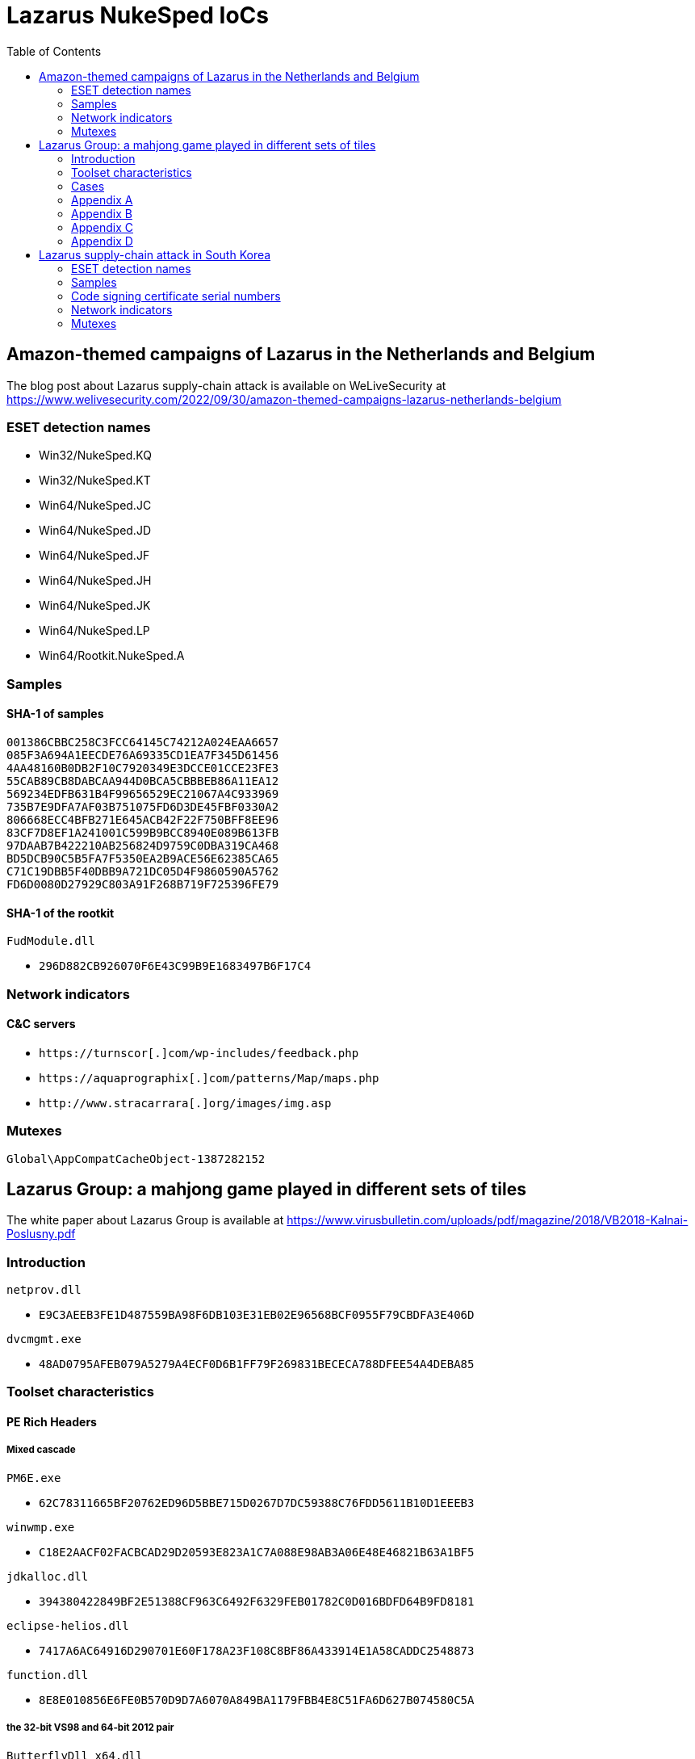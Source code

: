 :toc:
:toclevels: 2

= Lazarus NukeSped IoCs

== Amazon-themed campaigns of Lazarus in the Netherlands and Belgium

The blog post about Lazarus supply-chain attack is available on WeLiveSecurity at
https://www.welivesecurity.com/2022/09/30/amazon-themed-campaigns-lazarus-netherlands-belgium

=== ESET detection names

- Win32/NukeSped.KQ
- Win32/NukeSped.KT
- Win64/NukeSped.JC
- Win64/NukeSped.JD
- Win64/NukeSped.JF
- Win64/NukeSped.JH
- Win64/NukeSped.JK
- Win64/NukeSped.LP
- Win64/Rootkit.NukeSped.A

=== Samples

==== SHA-1 of samples

----
001386CBBC258C3FCC64145C74212A024EAA6657
085F3A694A1EECDE76A69335CD1EA7F345D61456
4AA48160B0DB2F10C7920349E3DCCE01CCE23FE3
55CAB89CB8DABCAA944D0BCA5CBBBEB86A11EA12
569234EDFB631B4F99656529EC21067A4C933969
735B7E9DFA7AF03B751075FD6D3DE45FBF0330A2
806668ECC4BFB271E645ACB42F22F750BFF8EE96
83CF7D8EF1A241001C599B9BCC8940E089B613FB
97DAAB7B422210AB256824D9759C0DBA319CA468
BD5DCB90C5B5FA7F5350EA2B9ACE56E62385CA65
C71C19DBB5F40DBB9A721DC05D4F9860590A5762
FD6D0080D27929C803A91F268B719F725396FE79
----

==== SHA-1 of the rootkit

.`FudModule.dll`
- `296D882CB926070F6E43C99B9E1683497B6F17C4`

=== Network indicators

==== C&C servers

- `++https://turnscor[.]com/wp-includes/feedback.php++`
- `++https://aquaprographix[.]com/patterns/Map/maps.php++`
- `++http://www.stracarrara[.]org/images/img.asp++`

=== Mutexes

----
Global\AppCompatCacheObject-1387282152
----


== Lazarus Group: a mahjong game played in different sets of tiles

The white paper about Lazarus Group is available at
https://www.virusbulletin.com/uploads/pdf/magazine/2018/VB2018-Kalnai-Poslusny.pdf

=== Introduction

.`netprov.dll`
- `E9C3AEEB3FE1D487559BA98F6DB103E31EB02E96568BCF0955F79CBDFA3E406D`

.`dvcmgmt.exe`
- `48AD0795AFEB079A5279A4ECF0D6B1FF79F269831BECECA788DFEE54A4DEBA85`

=== Toolset characteristics

==== PE Rich Headers

===== Mixed cascade

.`PM6E.exe`
- `62C78311665BF20762ED96D5BBE715D0267D7DC59388C76FDD5611B10D1EEEB3`

.`winwmp.exe`
- `C18E2AACF02FACBCAD29D20593E823A1C7A088E98AB3A06E48E46821B63A1BF5`

.`jdkalloc.dll`
- `394380422849BF2E51388CF963C6492F6329FEB01782C0D016BDFD64B9FD8181`

.`eclipse-helios.dll`
- `7417A6AC64916D290701E60F178A23F108C8BF86A433914E1A58CADDC2548873`

.`function.dll`
- `8E8E010856E6FE0B570D9D7A6070A849BA1179FBB4E8C51FA6D627B074580C5A`

===== the 32-bit VS98 and 64-bit 2012 pair

.`ButterflyDll_x64.dll`
- `061044FFBEBEEBAB449A13EE74799FD9C58B9B383149CBDE7A7F6DB77C54F72E`

.`ButterflyDll_x86.dll`
- `DB237818ABBC6963E8CB44BDCAABA7CCA362AE19F9E3129E8317430ECC66C470`

=== Cases

==== WannaCryptor from 2016

.`hpmessage.exe`
- `940A89A5968C18729C8DD7224A256BD32082E235217FB08F180A282D92D0C363`
- `857D97DE22128254D7CAF1041F11C380B59F662A2E7536935EE7E2529A57FB2F`

==== Multiplatform Java Downloaders

.`mytd.jar`
- `E9FFF81C68781C51D89D9DE9653D732D727B7AA79CA1DAE13F3151007258433E`

.`myBT.jar`
- `3E00C5972EABE7623E4414A5A2574E0BA8A281B452D52C7E54EF83EA969F109B`

.`di64.dat`
- `0B98175087B6D83295B8B72543FAC8237B766EE3F0CBE55F823743CDD4A4C7C6`

.`di86.dat`
- `F4BF437A85909052E0F3259AE9874151F2453D35010C7EA91658A564FE831739`

.`dp64.dat`
- `A4A2355A83D2474482B9B45EDF68CA13DAE691B2FB9B62C50D441B1796331730`

.`dp86.dat`
- `5F3092D273D45CBD916DB4820E2A739FE58A94E29C3EA691738CA65E8FD65B70`

.`ipscan.dat`
- `1AF308FFE17789EFFE6D1B9A680AD112D0FC57EBF5D1F7C55BDEB7FF7EDF3CD0`

==== Custom Malware Packer

.`login.aspx`
- `3A41A0EFB6DAC79A5E69BC295DCC2D35F5B2921E4127299ABD5666BBE5F9012C`

.`dwm.exe`
- `4FF7C742AE62C40C38901971FAE5F4206220E3C8EC036F6D4D6FCF4886C34E98`

.`igfxper.exe`
- `99FC7A37EEEC400899EC5606A806951ACCFCCA4AA37965934D886D67C83C0FC5`

.`igfxper1.dll`
- `6A30DBA4CC09FF63617A3BAB05905C75486ACE87749C127B1417149949242E9F`

.`irmonex.dll`
- `488D9C0D26A9DA67EA6CD7E0BF420EF63EC9A798CB6E363C3C63C4D81E6350C2`

.`msncone.exe`
- `3A41A0EFB6DAC79A5E69BC295DCC2D35F5B2921E4127299ABD5666BBE5F9012C`

.`netmon.dll`
- `77E4DC629F6C335D6C8557747959BEDDC9DDA64D59D8213B8CFDE3145AE34012`

.`nwcworkstationex.dll`
- `BF7B4703D809C23563D87766ED62CEE658F6F45E71D7E0DC99045CA1F2509B20`

.`T_LSASS_LOADER.dll`
- `0A532508A946EF421D7F1B4664A72499F640C4A1518AAF1FC7E8D2C2FD6EF167`
- `F3F1B4BADDDBDF8E7B3DEB5D56504D67F0806F47ABF3AD66274A7BC9996BDC7A`

.`view1.aspx`
- `C188C4CCC8829B463E2AF487F661D728643B88D092338DD32BC18A4B90307FC5`

==== South Korean TV series

.`bixanyn.dll`
- `85A778084E9BB18A103C588C74945AF28B8E76229DC60CAE3442F646E9217A86`

.`inetserv.exe`
- `7FEAF334976B40B3F15D2FEEED034A7FF6A50D52B30C41F420C9C508796A42B8`

.`taskhosts.exe`
- `1AC66A1DE8CBBFA5748B2FB3CB0926E9A5F880D3062ADC39C44752537E82BCA0`

==== Online Casino KillDisk-ed

.`windrv.dll`
- `EDA8CA5516999D229BD0F064A884E33569DEF61BC06FCC9DD9857C08A85F4ACC`

.`dkinra.dll`
- `A995FF627FE86AA9A1B1CD31C315711F2B7DC559C022AF56548DA5EB83E7C125`

.`dssec.exe`
- `8B6887C5EC6FADAEFEE78F089E9A347A539BCEDF52F5827F866A49A1839F8C4B`
- `EC44ECD57401B3C78D849115F08FF046011B6EB933898203B7641942D4EE3AF9`

.`vkinrs.dll`
- `7513FF23A2CA6C5199EFC7F4731392A71B05839C2B2F5F3FE6A4C7A5C47D64A7`

.`win32exe_x64.exe`
- `59DC5FF50399F4D35E5D6B36B493B31CAF772A98CB27AD4985307A58AB20EF22`

.`wmisvc.exe`
- `932B1E537CEF0568514FF74C487B0E7A926627E73D73765EDDD99A5D0D10D34C`

.`domsvc.dll`
- `99CB60DCAECD0379071300D5B0396D962C12A5D40E4C7942AD40338F8A765EEB`

.`dts.exe`
- `BA593716618494605083DC7BF9D79585AB27383EE4B83586B273491AF46B4C11`

.`dtsec.exe`
- `03D6BF8763C8C60D863D397E68BF7F604FC39E614933BC861B119D158863E10F`

.`du.dll`
- `61A7A496B6EDAFCE4B880B9BAF210BEDFA4DC37280F27A07AF22E57190543A96`

.`pp.exe`
- `81D51B678B894E3D66F673736841BA2299DAD02FE63B813556DC9C3DA718A373`

.`csrss.exe`
- `0A620956255F1D34021CBCABA7A64DEC5A85A3515509F1F0957BDF5936EDE6D4`

.`svchost.exe`
- `72B0678362CB9B5F047CBC45CC8EBE7E34CE97837B99BB4E73F1947650D3DBC6`

.`init.exe`
- `F283BD7DEFCCAFC2BAC630FCB1DEC8F2DED8E60AC49B3C9F5EC749DCEEFD254A`

.`lsavc.exe`
- `F5A80909BA2421174977C2F036BCEC591B50282C1C16E5101A88E6387A5F83B8`

.`csrss.exe`
- `1750D7AE9FCCF192A79386A589E2F9073611854B0D7A515584ADE2870FEFF2CC`

.`msec.exe`
- `6D8558B54C11AC7F597E9D49B89C12FC82CAFC5F107D3FDF55C3097239CD72E1`
- `D164749A93A9178839DA4B1E3986732184C1349E1CFAFC52B14E940C9E06F550`

.`svchost.exe`
- `68AD6E25F0E79CF6DD583669891BFC4F1FB708775CCFB8CAEAB37EC7F832D0A5`

.`msec.exe`
- `4BD85BE7E9EA92A2900C632DAB4E7C9D1C3A312E2875FDE7EFEA957B771AF7D5`

.`ps.exe`
- `DB084C19271B14EAC43B64AB43C56D1F68CD3BFA1A84694A189B89987578FED8`

.`mso.exe`
- `25A91827265A5090928292186A0B3B5D06C219771619EBD5C0D7AA6595CF56EC`

.`passdump.exe`
- `1F05F87A10A7C0D5384633397CE1ABCA2F9AC265F4DB016165B40A037D0925A4`

.`dwm.exe`
- `7186AD2202423FA69269B5307F6A393225D20B091ED1D7917603FB8EFCC8BF11`

.`igfxEM.exe`
- `578008A279FE50D161E650876C25902BFA27E7C6D0D61CCD10085F00C49DD12C`

.`sysinfo.exe`
- `3CA25460931C0CEBDA5E36837AAF6D5D29F3CFC9FDE1AD5A41FB5979A5CFBC6E`

.`bsInject_x64.exe`
- `514223F33B774719E1FF9561352403B21365316ECA4FDF55C1065EA72B2882C5`
- `E46366BC409B12605C6061B26A735AB019693682E7769D97354ADDCABEE283EF`

.`mmc.exe`
- `91DFD9EF7D61EF1C1C20BF0DD29FD0E1862F02D94758D454CD7265D2171B8C88`

.`mmcs.exe`
- `C4A07BFC37A44DC85DF2C63F369ABB530DC2193AB1BE506FC5DD45D56A44CA76`

.`lsasrv.exe`
- `E0CE2EC724E725D5259566CF22C715652FC1E0212415642D0B070E6174B93498`

.`msndll.dll`
- `0557B49E504C846B50B40AF8CF6EE92BF222676963B7F4F324B475DD67971257`
- `26267CFAD4699D4F104650310AF6993EB6D7A6E75EECFE8B42E510790F71F161`

.`msndll.tmp`
- `A36CA6B3048E57D01B39AAE797A6D805D74965C6FBDC044EA6222310B55DA523`

.`msnset.exe`
- `AA148FA5E21FC33496D1AD8CBA7341925F6FE866D51F456F8C32881FADEACF53`

.`runx_x64.exe`
- `A9C52BE42621E3E4F59E9A7D26015230CE080D1F0818C95C5AC66ACE3B95EF1A`

.`SvcTimeBroker.exe`
- `947569AD50AAC9D8F2071AD1C243AC6B5A39B7DD78E61B90955B3CD831787190`

.`msec.exe`
- `B28586A77B99EACFA4FF2AA2ED86817A028CB8E3B7B8C31A15F5DB75BFFA06F3`

.`FileHistory.exe`
- `FCB98390E1650BE7DD7A7CABF862FE833E857993ABD946CBE7CE0337872DE6FE`

.`KMSUpdate.exe`
- `D73A9DE594D94C46D4DAD25B834AB6C992537AE54818472973BF449DAF43D354`

.`SvcTimeBroker.dll`
- `D138A0F2B87ECF06FF6D53086FEA80C9BA842AA15BC6A29AAF169CD247F2BC34`

.`winsys.exe`
- `466FF8F0CFD14D39A18289B90846C95A6F5AC776C3E1CCA0F621C7F311A0117D`

==== Strange Coinminer

.`lssas.exe`
- `BA2B0D56F234608498DDDFFF31D96788C7AE6D2FB28D25B2A4D2AC2DEC46F166`

.`wmds.exe`
- `C89C5CEEE233A936B71D57377B97C75578C1ED859750732381660573D56DD1E8`
- `5EDCE33D17478CD1B51DF4E6E53F88C0CC8A8CB170882A4EDB2369D0F05F825D`
- `53A22E0C7A4EB6997B12D7F138D5E86A50B72346B8BCEC594D7F86CE6A267B3E`
- `1068C3F35ABE67E4F3E70611F8969BB6823CE75070937672FC4DF1BE690A3A24`

.`AppSvc.exe`
- `5EA9594619245C3991683A813FEAA142ADC46B3098EEED3EEC1A4ED6F04D770C`
- `551B73D2A0F52B44F610CDF1EEABA2AB0F6361B7826FBB89CDFEAABAAAC05966`
- `E24EEFF75FC1FAA06BE3F87B2B59CC74AFB1EB8C4D1FE0F48222DF233E231EA7`

.`ALGSvc.exe`
- `8914DA77A28DE2894033AEDA7917935703423316148C6844604DA087BE40B8C2`

.`winsock2.dll`
- `DBB1BD3F2C746CD761D088787DEB9C27AE7884B397DFB8FF912A492B7EB3A694`

.`rpcmgr64.dll`
- `F6BA87C80CE1C928FB21999B3CEA0C92949CF5350069D07D9B68CDEF47EB3F79`

.`winsock2.dll`
- `425614A65731BE49461DDAD6E48DCA04B39C5C212C05156E87C1FFE77EF36DEB`

.`WinSock2-32.dll`
- `2444B53408FE80A9CF01F66BBF04E6521002C4498E5DB86C5B6AA1D021C14C0C`
- `BCECA10B50F31EB9C883F36AAB46762DEE1D9AD2A5BEDF5CCDE565A4D72D37D4`
- `79DBF37F0C59EDBC1E071C782DE965C5B5C4C7CFE27623809F53FBD8DA52A865`
- `D06CC0A6A24B40F8D1CFDF0DEC54C498D965A8CEADF6AB8FD1B1967AA39D637C`

.`secpol.sdb (xmrig.dll)`
- `86987AAA33F2DD48C229E01A6DE559AA5435C3282214D8C66A40CB5DFD26C73F`
- `91E94A1DA6E192E3BE596BC32A84AF3E8F6E4F96058681565DCEA1B82B585628`
- `CFA115443AD8F8BBBBB2FFF1CE56E21C8E69FB26A0C4AEEBE98459188D21936A`
- `98381E73BE0DA85A64F570D2F1B58BEA50A01F621513A5CB67507E64E224D6A1`
- `82587C3F2F5DDED0183CDDB7AE21143CE1DFC2DD9C6EE7C96E7531C6E928A9E9`

.`Edb.sdb (MinerDaemonDll64.dll)`
- `028230AE4E7E3DA0ADFEE07166D8BFFA4A7FFF95733CCFC0786D3151860B3974`
- `79AB04C1B91DA1667761086A25F536199FFDFCDF621F35D5D7E3A1B60792E675`

=== Appendix A

==== connect

.`gpsvc.exe`
- `CC6A731E9DAFF84BAE4214603E1C3BAD8D6735B0CBB2A0EC1635B36E6A38CB3A`

.`srservice.dll`
- `6C1D8C4AFBC7F85F05FB2E4D17E5553255B0195A0B56BA5309E362E2156DEBFC`

.`aclui.dll`
- `58ABC073A3A8C2D83435926B5BB7A5621ABDB73DBEC59703841DA2EE1E52BE1E`

==== S^connect

.`wsspoolmgr.exe`
- `E5718D489342CAAAEFAD851056E2705EB8108BD8D9E2E999CB2936B9199A6E0E`

.`wsspoolsvc.dll`
- `485DF739C417454A8D32D88A11ED5878DC468B599C2F1FB1032FED76AD22469D`

.`HttpSecurityProvider.dll`
- `7C6FA317BABF07F1FE5B8F47D4C3D8740E76633E0A29AFF9593ADDFEDFD97DFA`

==== con_._nect

.`igfxtraysx.exe`
- `47830371F6F3D90D6A9FBE39E7F8D43A2E126090457448D0542FCBEC4982AFD6`

.`Troy.dll`
- `54AB7E41E64EB769B02B855504C656EAAFF08B3F46D241CB369346504A372B4F`

.`WmiPrvse.exe`
- `E0066DDC9E6F62E687994A05027E3EAA02F6F3AD6D71D16986B757413F2FB71C`
- `8F3794B09B1014E4DC258F80930778B075C6E76CF99F06AC79E1CC36BBACA4E3`

==== con_._n_ct

- `1B1496F8F35D32A93C7F16EBFF6E9B560A158CC6FCE061491F91BC9F43EF5BE4`
- `9921024AA2597A62865A6E73CA489762C83AC938B3985309DBB2F618A905F156`

.`igfxpers.exe`
- `C7BF52E1B7BF8AC88FE39DD1CC1C6DB34D93C5FE2446781738D684FF4A27D63C`

==== c_..onn..ect

.`MozillaUpdate.exe`
- `8FC2A07C95B0586596550D6F29A1DF78517EA30986E366547343C54C4AFBFB6D`

.`rdmgr.dll`
- `8AE349A97FEC66196179505DF66E8369620C5A82E2C837D35451684ABEF9562B`

.`wuapi32.dll`
- `BEBF6266E765F7A0EEFCDE7C51507CC9F6E3B5D5B82A001660454E4E84F6E032`

.`mssvcs.exe`
- `3A331606C8DADE7D83E53BA5B9E5B193752DF783CB2F6A04D287FD003DBE8F37`

==== cBbbAcY

- `EA890E939C5E87BFECB3448848AE3896778AD2B5254E8FFFEA4179A15CFA4588`

.`rasautosvcs.dll`
- `3CD89A70E198FD6ADA1F14658423E3D2EB4CD9C3A041570BEC00DE83F2D6CDC8`

==== tcennoc

.`WmiOrderSvc.dll`
- `5EFB414F2F48CAB01C52FE3DF42A65A25310DF1F6E84D4E8747CE5BD72484B46`

.`timeraccessesservice.dll`
- `D981BEEF27521D16BBA9685C3A47E6C13A0DE14462B59EB322FA48393994C25A`
- `8D7D5BC7035FDE9D46AA047DD166A7A2B4A87BC53871250981AD7520E1EA4AC1`

==== cdnnpci

- `8B2D084A8BB165B236D3E5436D6CB6FA1FDA6431F99C4F34973DC735B4F2D247`
- `EF6F8B43CAA25C5F9C7749E52C8AB61E8AEC8053B9F073EDECA4B35312A0A699`
- `861567B4A4AF2C316AA7402AB8FBD3E00EDCDC9C4B37982AA9061D00B3E39D52`

.`ACLDiag.exe`
- `B82DD8D8F2FC4BB6C759171DF8A77AA376D9D241ED2E3A3E903A7800F96C572E`

.`cmanux.dll`
- `6F66527742FD202FD3468F4B9D8BBC103DAC6EBEFFE295BDDDD4BF360D426DEA`
- `B766EE0F46C92A746F6DB3773735EE245F36C1849DE985BBC3A37B15F7187F24`
- `10ADB6271C0B01DCF44CFB1DC12BF65C57DBF13D16E774BE3A970CE2A544A3A4`

.`mgmntsvc.exe`
- `F6571868BECD26C27CC174F6D8A333A47D7740DE17B73D418970EE9AED206027`
- `97D60CFE2FCE0D9A118B9A16818C12C432D5925C41F343BC919A5BC21D384778`

.`MXINFO.DLL`
- `BF17A5A80C8F6E64AF48F3CEF73D21582C9B318B867007D0206FE7487BAF73A2`

.`MXINFO.DLL`
- `1009E4F8680106393A37AFE370A2E044A93933358B100CD0ECDE704B74F5F97B`

.`WINSPACK.dll`
- `713FD5F5476B221A7DEAE5516E3C38305FE8B82EA49DA0B5F1C7C20FEE43FFC0`

==== (no connect) wininet functions encrypted with RC4

- `C10363059C57C52501C01F85E3BB43533CCC639F0EA57F43BAE5736A8E7A9BC8`
- `E98991CDD9DDD30ADF490673C67A4F8241993F26810DA09B52D8748C6160A292`

==== xlmmvxg

- `3D217289A07DAB0E7E0A93CE79101A1FF83A2F75B8EBBF2939AEA0734D2D9DDB`

.`faxhlp.dll`
- `7F000893320D77E012686E20E1212E297408D5684335F7F24E40889401E24DFF`

==== conntce

.`igfxconf.exe`
- `7410597531F22A3F89BB8D133488252360C5DC701862F86C4F60FD79722F7E37`

==== cxwweck

.`AcrobatConf.exe`
- `C95EAEDAAFD8041BB0FEA414B4EBC0F893F54CDEC0F52978BE13F7835737DE2A`

.`AcroInfo.exe`
- `77A32726AF6205D27999B9A564DD7B020DC0A8F697A81A8F597B971140E28976`
- `ACA3C82F5EEA22F8AB2CE4C01BA5143B37B04F6E1B5B89C04282DFED1D04B6DA`

.`acure.dll`
- `D900EE8A499E288A11F1C75E151569B518864E14C58CC72C47F95309956B3EFF`

.`mySingleMessenger.exe`
- `44884565800EEBF41185861133710B4A42A99D80B6A74436BF788C0E210B9F50`

.`WINSECUR.dll`
- `DA255866246689572474D13D3408C954B17D4CC969C45D6F45827799E97ED116`

.`WINSPACK.dll`
- `954C726E721AC408EEAFE66A7D6324F92A61586B6DEA07ED3B348EA0F4BDEAF8`

==== C7ZZYCq

.`drvins.dll`
- `69AF7C0D6FFBE09633D5EE72B2167224483286783E5255949D8C15A35B4D5CFC`

.`wmpsvc.exe`
- `522C0F74D9083CD437F5CFEA4B3B357109C21CB9237EABCAC5756D216778E5A2`

.`efssvc.dll`
- `0BF4A72F16B4AFFC5D39243B8AD2E1D2E4B2E978266255AE8EC32CEF700CEC11`

.`dnsapi.exe`
- `D56431A28C915DA2D6069716F33CE4EA420F06E6440BB19DF4F59035A5BB317D`

.`drvins.dll`
- `20A85573AD0FA9315F38ABFDA0CCBC662C6228148C75082E7451D13FED8A95F9`

==== 8U7Cd4yg0Q==

.`msncone.exe`
- `C188C4CCC8829B463E2AF487F661D728643B88D092338DD32BC18A4B90307FC5`

.`PROXY_SVC_DLL.dll`
- `BD18BC91CA195CB853BE6A2939D5EAA9C018240295E945C8073E7EFDAF195C40`

.`irmonex.dll`
- `488D9C0D26A9DA67EA6CD7E0BF420EF63EC9A798CB6E363C3C63C4D81E6350C2`
- `3A41A0EFB6DAC79A5E69BC295DCC2D35F5B2921E4127299ABD5666BBE5F9012C`

==== { F9 C4 08 10 40 4D F9 04 86 1F A6 62 5A 4A 68 27 05 76 5B D0 9A DE }

- `D2DC8CA10A39763D59014B6B88F5A92654ED939A4F1378AE7B43BFC7AA745C9C`
- `F0839D795D7ADFF2F8F111CF274425C93E884B364D51723E88E13F709AC1C5A8`
- `7C5E20CF79E6947B432D1E1317ECF8F09BA7AD0A356CA49E82441347F6456D16`
- `5AE5E9873C34F3D2A48073DBE9E09DC37E8CD8A6551F8FCDB332CFE50FEE5D03`
- `453D8BD3E2069BC50703EB4C5D278AAD02304D4DC5D804AD2EC00B2343FEB7A4`
- `1D0999BA3217CBDB0CC85403EF75587F747556A97DEE7C2616E28866DB932A0D`
- `3D481D166F27B48F103DB39FDA3845DFC962ADDD44E92E3187E0DDD1EE01C741`
- `9F177A6FB4EA5AF876EF8A0BF954E37544917D9AABA04680A29303F24CA5C72C`
- `1C26FF8FEBEE08FA662BDB753DD2C999755A146F2B72475A98EF93DFB38636C8`
- `F525F6872839F487B9F149800D23A84C216B1337E0AAC64FBC20505FA42E3490`

==== { 16 0E 9C EE CC 8D 23 20 72 5E 82 62 A5 01 38 0D 3E 37 D3 C3 DC F0 F7 }

- `0A0BD696EC0D98B6DC7CB655AE58370D4D13F08B91A92EEF52A0ED1EFBB8577E`
- `AFBA8105793B635D4ED7FEBDAE4B744826CA8B2381C1B85F5E528BB672ED63C2`
- `2D300F2F466DD46A9D86D6F9051125A50AD71A75684953D10FC1013D5669DE48`
- `2813C0EBCACDCF9052F71D51C81E9C52A16B9A69F8981B2C74EAB236524FF4B9`
- `058AECA47FB89497326B5C576A0CFF3B6D296362C0BE39838F11C82026C29242`
- `5B1663D5EB565CACCCA188B6FF8A36291DA32F368211E6437DB339CE2DC2E9CD`

==== {48 16 0C 2B F5 FB 5B 16 84 19 8C 96 C2 07 19 A7 91 8B 2E 60 31 3B}

- `482533EA3FFC28CAB045BCE1572C6C57F237CE93D549D1C75E1B7DACCBFBA61C`
- `E3F9B6C5FB4A091A977839A31FD58D1768335BB6443B5DF287B24E3914BC7019`

.`Final(x64).dll`
- `C451319EA6DAF3968369D0A1D1D52DF143AE50F7AD145D8D71522BF85D8975F4`
- `20E71A765CB3C51054FE4A61B6EF7D8B09857A31AB6322CFC59456C759B36B9D`

.`t(x64).dll`
- `DCE05A674D4C26234E4FD844541250E5E5B32BFBC751B7543589EA09E926908F`

.`t.dll`
- `C336A2C6DF87E7A133896026FA499EE89401C2706BC144600431CC36DDEE1AD0`

==== ymnnwyh

.`smss.exe`
- `EE3ECF100FC2042CFADEB0509AE4F49647DAA1AFCEE2BD3098912247E155A1E7`

.`Proxy_SVC_DLL.dll`
- `595F5E1ECE17A991EF34D6440D8182D9FC4F7DC9C01FD436C1BAB23CA74A170E`
- `F09FB9A79BAB6A927297E536594027016DA7D7AB13E124C76A05889EC107AD02`

.`csc.exe`
- `267F4C2E115032E3D6ABEFC19E08F075DF2982316F5B149B513BF5C9DE2CC68C`
- `4A84452752CF8E493AE820871096044EDD9F6453366842927148E7D8E218DC87`

=== Appendix B

==== cmd.exe /c "%s 2>> %s"
==== cmd.exe /c "%s >> %s 2>&1"

- `8B6887C5EC6FADAEFEE78F089E9A347A539BCEDF52F5827F866A49A1839F8C4B`
- `466FF8F0CFD14D39A18289B90846C95A6F5AC776C3E1CCA0F621C7F311A0117D`
- `932B1E537CEF0568514FF74C487B0E7A926627E73D73765EDDD99A5D0D10D34C`

==== cm%sx%s"%s %s %s" 2>%s

.`function.dll`
- `8E8E010856E6FE0B570D9D7A6070A849BA1179FBB4E8C51FA6D627B074580C5A`

.`function.dll`
- `B19272D7F03A540BB09CAA5A7FCFAF89A74323A8A9D77D007D705F59A310F783`

.`AdobeInfo.exe`
- `8F7EB7FAE4D202D4A0E509B40E098B1521B8C5A519238DF1B531C1B6436F2121`

.`armsvc.exe`
- `92B0F4517FB22535D262A7F17D19F7C21820A011BFE1F72A2EC9FBFFBDC7E3E0`

.`drvins.dll`
- `69AF7C0D6FFBE09633D5EE72B2167224483286783E5255949D8C15A35B4D5CFC`

.`drvins.dll`
- `635BEBE95671336865F8A546F06BF67AB836EA35795581D8A473EF2CD5FF4A7F`

.`drvins.dll`
- `20A85573AD0FA9315F38ABFDA0CCBC662C6228148C75082E7451D13FED8A95F9`

.`drvins.dll`
- `C86C826C7CC5403C64A30FED97250B7939FD5CD032F7919D3CE0F1589345AE26`

.`ielowutil.exe`
- `A7C1C2E0C654B3E93C82A32445A455C14B7AA0A365EB694A51B7CE713D6A29F2`

.`jscript.dll`
- `00B0C1CA9026F2557EA1DE2640FB1C180CCBA263972B35688C34268B55D54301`

.`jusched.exe`
- `524F8F0F8C31A89DF46A77C7A30AF5D2A1DC7525B08BFAFBED98748C3D8A3F1C`

.`MSADCSPB.DLL`
- `65FB684EA378D7B2F275FBE0540A2031817FCBDF2A0AA4861374559175EAD98A`

.`TpmInit.EXE`
- `5FA998A25A5C45C96753E5A5C1FCC9DB56C8ECDE81FC7DE86AC2FB30684BEDAE`

.`wmpsvc.exe`
- `522C0F74D9083CD437F5CFEA4B3B357109C21CB9237EABCAC5756D216778E5A2`

.`wmpsvc.exe`
- `0BF0584F71E74E8A229CD06952F10F57AC00BE6B1859C23A8EAC1A37B2348766`

==== c%s.e%sc "%s > %s 2>&1"

.`Update.exe`
- `79FE6576D0A26BD41F1F3A3A7BFEFF6B5B7C867D624B004B21FADFDD49E6CB18`
- `E6FC63E4B474029D0D5D40E996624A15631C58E94667AD0A10FD28B6104C4A0C`
- `ABD4607DE637F08FE04375FBAF62DF1BB06A7F8BDD3795C4F389738535D11A8B`

.`204.exe`
- `B4BF6322C67A23553D5A9AF6FCD9510EB613FFAC963A21E32A9CED83132A09BA`
- `3ED9BCFDE6EF25AC4E02CD6CE62E86E2E4D16FEF0922CFC81887AAC1FB5D8A00`
- `F798AE62D33D9742A76B9AAE654E82F7ADA2F3A63F7BD95694816FC60927C114`
- `5712E44C3083E394310042AFAEF6EB40FBE0C56E551433A6370B1F4B9EF0C0E9`

.`java.exe`
- `1322B5642E19586383E663613188B0CEAD91F30A0AB1004BF06F10D8B15DAF65`

.`SvcDll.dll`
- `10D61E33329AA8F542C068B1A6BFF7049E112B2110C855F8DEF2732D017CAA2E`

.`SvcDll64.dll`
- `557C63737BF6752EBA32BD688EB046C174E53140950E0D91EA609E7F42C80062`

.`temsvc.dll`
- `DCEA917093643BC536191FF70013CB27A0519C07952FBF626B4CC5F3FEEE2212`

==== %sd.e%sc "%s > %s 2>&1"

- `AE65288F5C96B4656402853B14ACD1D060B2A6303D833DF5B1F10CC7A34B0025`

.`AcrobatConf.exe`
- `C95EAEDAAFD8041BB0FEA414B4EBC0F893F54CDEC0F52978BE13F7835737DE2A`

.`AdobeARM.exe`
- `520778A12E34808BD5CF7B3BDF7CE491781654B240D315A3A4D7EFF50341FB18`

.`AdobeARM.exe`
- `2876FF512FD7C8934C9CA1EF49F378422ADDC7965C4A9F1E6F584AF19DDF719C`
- `F80D404CB430943151B98402A6C07D5E190E82E83A0E62BC118F9AAE19F2D618`

.`ButterflyDll.dll`
- `DB237818ABBC6963E8CB44BDCAABA7CCA362AE19F9E3129E8317430ECC66C470`

.`igfxconf.exe`
- `7410597531F22A3F89BB8D133488252360C5DC701862F86C4F60FD79722F7E37`

.`igfxprt.exe`
- `970D43683504BB20FD0B3EE9C79D1F0EF6EEB3E459AC8E42A41725AD015AFB15`

.`KSECEDIT.DLL`
- `A36CA6B3048E57D01B39AAE797A6D805D74965C6FBDC044EA6222310B55DA523`

.`msndll.dll`
- `0557B49E504C846B50B40AF8CF6EE92BF222676963B7F4F324B475DD67971257`

.`MXINFO.DLL`
- `B5E1740312B734FB70A011B6FE52C5504C526A4CCCB55E154177ABE21B1441C9`
- `9CED978FA58B486E0849E8972A32EC748886C49459378D240942507B108CF1E9`

.`sbrmgmt.dll`
- `79C9AF3AC718986619B13B328A8A695456AA0C4CA0DBC23B6D8D874905821D70`

.`T_DLL.dll`
- `807B435DA9E8F16C0C90CCC1B7E6671E9C83E7F1746F08CFC3B26264537AABCE`

.`T_SVC_DLL.dll`
- `24B559E57E445863C82C82E0DFE30850B6FD0B89641C2BD6CE80F6ED9B61C530`

.`WINSECUR.dll`
- `DA255866246689572474D13D3408C954B17D4CC969C45D6F45827799E97ED116`

.`WINSPACK.dll`
- `954C726E721AC408EEAFE66A7D6324F92A61586B6DEA07ED3B348EA0F4BDEAF8`

.`WMSysPr6.exe`
- `341CFFD90FCE29F0DF63A7763A2A588B40C678A0903B2199D0D208A3FD3AD60B`

.`WwanMSvc.dll`
- `061044FFBEBEEBAB449A13EE74799FD9C58B9B383149CBDE7A7F6DB77C54F72E`

==== %s%s%s "%s > %s 2>&1"

.`csc.exe`
- `267F4C2E115032E3D6ABEFC19E08F075DF2982316F5B149B513BF5C9DE2CC68C`

.`lsm.exe`
- `DBAE68E4CAB678F2678DA7C48D579868E35100F3596BF3FA792EE000C952C0ED`

.`leo.exe`
- `7429A6B6E8518A1EC1D1C37A8786359885F2FD4ABDE560ADAEF331CA9DEAEEFD`

.`DLL64.dll`
- `1B8D3E69FC214CB7A08BEF3C00124717F4B4D7FD6BE65F2829E9FD337FC7C03C`

.`DLL64_NoSvcStop.dll`
- `7C61FC881B84A60C84876F9D6FF74003349345694F3B7F0B08059687B5E6B846`

.`smss.exe`
- `2DE5E99315A6CF42A46C8286AC4EA0BC842F6D78995833D2CAB7DE1CDAD7DD8D`

==== %sd.e%sc n%ssh%srewa%s ad%s po%sop%sing
==== %sd.e%sc "%s > %s" 2>&1

.`COMOrderPsvc.dll`
- `9EC83D39D160BF3EA4D829FA8D771D37B4F20BEC3A68452DFC9283D72CEE24F8`

.`DcomOrderService.dll`
- `389EE412499FD90EF136E84D5B34CE516BDA9295FA418019921356F35EB2D037`

.`igfxtrysx.exe`
- `47830371F6F3D90D6A9FBE39E7F8D43A2E126090457448D0542FCBEC4982AFD6`

.`Troy.dll`
- `EA890E939C5E87BFECB3448848AE3896778AD2B5254E8FFFEA4179A15CFA4588`

.`TroyDll.dll`
- `696FF9DDA1CE759E8FF6DD96B04C75D232E10FE03809BA8ABAC7317F477F7CF5`

.`Wmiprvse.exe`
- `E0066DDC9E6F62E687994A05027E3EAA02F6F3AD6D71D16986B757413F2FB71C`
- `6DF3B8FE9FDC52938698DCA34512B200351CDA6D962A50EBE1588A7B24ADB6F3`
- `63BDA0CC31720D41CF09411768EE5687EFFF6D898F96038BD9E777EC1847C0F3`
- `8C18875FC580676F2E5D680663D5BBF621A2D3326113CE571BDC36B6C18DEE2E`

.`CATSQVBT.DLL`
- `8D7D5BC7035FDE9D46AA047DD166A7A2B4A87BC53871250981AD7520E1EA4AC1`

.`HLLNKMLW.DLL`
- `5EFB414F2F48CAB01C52FE3DF42A65A25310DF1F6E84D4E8747CE5BD72484B46`

.`Ntmsmgrs.dll`
- `6EEFEA37019ADB07241F36AC82AC9CDD57FF28218790BD58CD2238CCD8588B12`

.`P2P.dll`
- `911AD14136D665F1A26262341BAAC10993EE4831081B410BF604B8E0E1CAB9AC`

.`Proxy.dll`
- `81CF8790970D9AFC5B2FABDC2B8E986826B45CBDDA58D67BFBB2F7DE7307A073`

.`ProxyDll.dll`
- `6940E9818E2574D74127CEF9825F0B58BCDA9B0F3AACE4656727BA11FCC95DFC`

.`Server_Dll.dll`
- `FF2EB800FF16745FC13C216FF6D5CC2DE99466244393F67AB6EA6F8189AE01DD`

.`Server_x86.dll`
- `649BEB81FFFB644B6A60C41DEF90A05589E0D8A5574BAD22C985EC01EA873614`

.`Troy.dll`
- `3CD89A70E198FD6ADA1F14658423E3D2EB4CD9C3A041570BEC00DE83F2D6CDC8`

.`truster.exe`
- `A10EFB7C7AF76C96E2A56AA52225F5E2A3A18EEDE43C4F0F7EFDB2226FE4F2A9`

.`user.dll`
- `6504FD3097697179ED1918877ED77C24F8EA27A4EC3365750AA52A5E21D8731F`
- `0DB9D392FD8B677D4CEB48E8A72B9E6F71D7051090B4C4D9E13CAA5E7E474DAD`
- `1B1496F8F35D32A93C7F16EBFF6E9B560A158CC6FCE061491F91BC9F43EF5BE4`
- `9921024AA2597A62865A6E73CA489762C83AC938B3985309DBB2F618A905F156`
- `19D8509105D06A26BE04C267FA45F7EECA9BE0AEE483BC94760BEED7A74A6FBA`
- `131F1A9E7CB84C28D237A5863BB53C773D0ED848D7692E21ED6A69E5A71EE8C0`
- `440CB3F6DD07E2F9E3D3614FD23D3863ECFC08B463B0B327EEDF08504F838C90`
- `CE0E43C2B9CB130CD36F1BC5897DB2960D310C6E3382E81ABFA9A3F2E3B781D7`
- `A47790C38F260D7D931502A95D5E868BD9EABD6593129C9B9AB80E7E87FB5F20`
- `9D9889585F1A4048A3955D3A9CEAD2F426A509AFAEACAD27540382CC3266F0FA`
- `6A8F325C0F6AF2A24764D023B72D0B39A25B6BC669DEFB1DD1EB43C57120FD4F`
- `9112CA3D10DA1963AB3CD2B086A5E2FE07C8347FDD5F311B48186905887D4664`

.`AdobeArm.exe`
- `C5BE570095471BEF850282C5AAF9772F5BAA23C633FE8612DF41F6D1EBE4B565`

.`appmodule.dll`
- `E44282DB30FE9E711A4156CA1822EF8EB961AFCB5418A3D5DA56DB9F2E4F70A6`
- `28FC059D2C645F205D88072D63D3069973A51894D570EE51626A01B2B60A72B6`
- `37F652E2060066A1C2C317195573A334416F5A9B9933CFB1ECE55BEA8048D80F`

.`drvins.exe`
- `37315CB4FFCDDB6695F1D2B0B63B7775B3177AFD900292EEF1D305CD1174A2B2`

.`DrvInst.exe`
- `6B71465E59EB1E266D47EFEAECC256A186D3E08F570BFFCFD5AC55E635C67C2A`
- `8A16418D2D8A350FD75B3EE3E6516147286B388975E5DD3DC1E4685DBEC42719`
- `4C2EFE2F1253B94F16A1CAB032F36C7883E4F6C8D9FC17D0EE553B5AFB16330C`

.`excel2007-kb2597162-fullfile-x86-glb.exe`
- `BED544B9D14821A366054E922F0C2F35DD4E6B1BD4322F7BA0C39EE7DD5C47A7`
- `90D8643E7E52F095ED59ED739167421E45958984C4C9186C4A025E2FD2BE668B`
- `EFF542AC8E37DB48821CB4E5A7D95C044FFF27557763DE3A891B40EBEB52CC55`

.`hidcon.exe`
- `D182EE19AD1ABA8B5975A08FD58E6B395AEE4AB0E69C1584C1697E49589F728C`

.`IE4UINIT.exe`
- `5A83BC8710F71F94EC4A04C305C3DD46D8BF99902A59FAB668B640E2353E91D5`

.`SWEEPRX.dll`
- `2FEF3D17927F5973C8D35DB0283A2F39C4DA68DCA3D821A90FD333A91BBF5239`

.`msvcrt6.exe`
- `F8EFBEF41142EEB95EF1D1B7BCFFDD5A6CF82F7403A11555D0BD1D96E7F6CC04`

==== %sd.e%sc "%s > %s"

.`inetsvc.exe`
- `F416F695895F37B598A487CF247295D3D95D6F5BB9F86B7C5884A6ABBCAA8C7F`

.`mspaint.exe (a 2009 file)`
- `48AD0795AFEB079A5279A4ECF0D6B1FF79F269831BECECA788DFEE54A4DEBA85`

.`Hamilton.dll`
- `57B4C2E71F46FE3E7811A80D19200700C15DD358BDF9D9FDF61F1C9A669F7B4B`

.`Hamilton.dll`
- `877D8A4E9B52C568096AA4DBBEFC05F53C1556996073470BD109862C0027A1DD`

.`liveidmgr.dll`
- `F5C9B48BBCDF8946154802D8C2F3DB4D8B6D5D553970ED37FE23B9BBAC33D6DD`

.`netprov.dll`
- `1E12C66FBD1125B08C9025CBAA59E99F9F0401FDA99D301BFCAA867724BA36F1`

.`nvhelper.dll`
- `AFC6508D131E20B82A27BAD1C6EDB1CF21172FBD9B600F26B197BBF399433E71`

.`sscsvc.dll`
- `1952CE3E836E59B18CD30DF6EDD1B232A56D7C1BDF2BD32BD94831253B731561`

==== cmd.exe /c "%s" > %s 2>&1

.`mmc.exe`
- `3F1D9E45925979596ADC833E9E1F7C4A807E05378182008B1B11FF80A8DD9E36`

.`winsrpc.dll`
- `31EBA2569CA2E39EB233C2015CA8A26814305D973A9177744D6D089177A764A1`

==== c%sd.e%sc %s > "%s" 2>&1

- `0A2E9EDEC758FFDA8D278D160CBD6F19CA8BAC50B37E0C0D2D34D0733089B8BB`

.`REGSVR32.EXE`
- `4E8C10A7FA51A3AB089B284E86A7DAACA779ED82BA1750607FC3BFA91681F9B1`

.`REGSVR32.EXE`
- `9A0C0E1170B84A3C89006B68E65CBDC37597FD13CAE69568D9FEBF676526D23B`
- `FDB5EBF4C5AC472254CA00C2EF04290AE1DA82E35BBF2C7F96F98941A19F7543`
- `DB1F4ABD2A8D3B17C14E8F31CB1DA3A273CF51ED194AD0E4520346ED95708DAD`
- `064E0F29668387BF50836C720F84B6CFA75259149001BCBBAC01ADF7D81B1030`
- `86A43FE0145D444154255B18E0599333B4E4B31EE971EABC8C2BFD7B806BB1DB`
- `CF7522E734FA21F9D87D3DA0918446F2731DAFB833CEA17E5C48154FBE033B5F`
- `EABB89E9B7D925DEFCDABF732926C2FA65E6439499D2223707F6987659CE5B10`

.`bezsgwz.dll`
- `171892BA1D2DE203C879CDF54000B287B8C7B9504BCC40AC2AB05E0F61103155`

.`broeerlfth.dll`
- `7F4742601BE51E03447CA0324B762027E37C6C956094F4A56DD3B4B11EC47072`

.`igfxmon.exe`
- `FB54E7BCF49F41CEA15A3C39B17F1D25E51DD12A98BA259DF6055CEB1055A0F2`
- `8EDB59694FF239C90F33CDBB17BC67EBBD08EC77DF5000C6616D7844040796B4`

.`handysoft.exe`
- `3FC389E15B6500C768B5B7289D1FAB316B2FD04586B3681FE6F0A51171E173D5`

.`LHMSTWOX.DLL`
- `350C2EA9F8821A337158E21629B57A0DEF7CDF0F09628D86C37C321461E1F4A9`

.`phdac.dll`
- `46BDC5A1F2FB7543388FE2F8CDA6368C4D4ED1B9ED9B5E485818175C33FAA689`

.`REGSVR32.exe`
- `A606716355035D4A1EA0B15F3BEE30AAD41A2C32DF28C2D468EAFD18361D60D6`

.`rmbakoajpuj.dll`
- `E049010ADA07DDCB72C02C074A8BDB370F6B2CF6164557D405247ABAAAF2BA6B`
- `43F69382DB16804631368E7225102C7AB67F8556630C50585807D6102094F812`

.`WEITXKP9.DLL`
- `4481E31D42499D084317B79A3A6250E50302AA00603DACDD2DFF3A8E3B911404`

.`ZQLWOAD3.DLL`
- `0B4959764331DDBE7DA71E6F8515D0BE8F494B4107C2718BDA9E0A85D8247488`

==== %s /c "%s" >%s 2>&1

.`WMPNetworkSvc.exe`
- `C478635215C97259CA760A4C0FBACBB4B8BC45F486E9FDC3FBCC5807061E3DEE`

.`WMPNetworkSvc.exe`
- `74CE057FEC97B9AA72C43E20D0619C2827DA62C9F89ACD9776FBBE4AD02CE534`

.`WMPNetworkSvc.exe`
- `CBB63D2773E1F468DD99A200753DCFC3CF76AC0C3529D819EE908E1F53507C7A`

.`WMPNetworkSvc.exe`
- `B8F10D1B3C6EC2217D2D582909EA0422B784DF3A900498B9BB3344AA88FE9CEB`

.`backSched.dll`
- `B84C530987146D373E924EBED204349DE00B79B49356F2E291F9FE0616054E6B`

.`backSched.dll`
- `941566D0BC9249D727DCF1A1769901CCEC7E12BB788A477055277B27BCADF27D`

.`backSched.dll`
- `6F67D69F5CF3002323960EE9F0273A1337205F93419E3EB33755BA453FEBD6D8`

.`FileMgmt.dll`
- `0C6AB8227F8AAE6306478C017619C448CFAABD09CC9795C931838E7D4B931B5E`

.`nsctsv.dll`
- `2A8D2FC1C4C92D0D37F96DA764D4FF14A2C0E2DC4C43C6FAE33AB6A38B8A47C8`

==== %sm%se%sc "%s > %s %s&1"

.`dhcpd.dll`
- `D0925FFD1F29EB14FE7571CD9A74EF4CF276E28D677CB11DBF17B23BA9CAECC1`

.`nfslock.dll`
- `C5BAECE9978649659220AF2681A3A43B83F8AE47AFDD3862185D1FEC7735A7D2`

==== %sd.e%sc "%s >> "%s" 2>&1"

.`msnconf.exe`
- `5D617F408622AFC94B1CA4C21B0B9C3B17074D0FCD3763EE366AB8B073FC63E9`
- `FE1211D66A63CC26C40D7E367D5F70B8D7F0AB90CF60270C4999C380E30BD425`

.`igfxtrysx.exe`
- `7590A62C56D786CBED71F27A2191D033D0AC9127195A81863B4392640EECFC20`

==== %smd.ex%sc "%s > %s" 2>&1

.`nls.exe`
- `A7191BD1B70B09E32A79D454E2EC1DDAEF7B1E45B9D3A55B9247AA3C837E0F8B`

==== %smd.e%sc "%s > %s 2>&1"

.`AcroInfo.exe`
- `77A32726AF6205D27999B9A564DD7B020DC0A8F697A81A8F597B971140E28976`

.`MXINFO.DLL`
- `CCBA2E9E987BE6438507187634A013E8769DA598071559A5E7A7875E3A57DA22`

.`mySingleMessenger.exe`
- `44884565800EEBF41185861133710B4A42A99D80B6A74436BF788C0E210B9F50`

==== %sd.e%sc "%s >> %s" 2>&1

.`flahutil.exe`
- `1EBFF0D007569C6EBCFC12FA87B616601A26E621D13B3873738F8D8DCADDEF1E`

.`mspaint.exe`
- `37F652E2060066A1C2C317195573A334416F5A9B9933CFB1ECE55BEA8048D80F`

==== %sd.e%sc %s >%s 2>&1

.`MpCmdRun.exe`
- `3D481D166F27B48F103DB39FDA3845DFC962ADDD44E92E3187E0DDD1EE01C741`
- `8DABE7AD20C8CE8B10E560A4AF415D829ED65B11BEAE8DF80EE746DDFF83724A`

.`mssvcs.exe`
- `3A331606C8DADE7D83E53BA5B9E5B193752DF783CB2F6A04D287FD003DBE8F37`

.`t(x86).dll`
- `F525F6872839F487B9F149800D23A84C216B1337E0AAC64FBC20505FA42E3490`
- `F32170630C2C319F85E88E5A988895CCE40C09545BFFA5F7EDBE1BB8DD7CB4EB`

.`MpCmdRun.exe`
- `453D8BD3E2069BC50703EB4C5D278AAD02304D4DC5D804AD2EC00B2343FEB7A4`

.`rdmgr.dll`
- `8AE349A97FEC66196179505DF66E8369620C5A82E2C837D35451684ABEF9562B`

.`mssvcs.exe`
- `B6263F3CF65F669A7A47F1944A64B84EC746D1C399F13F7E078C90F42BA0770C`
- `F35E553200B958CBB6C8907AAB03C6A078CA0A1275700BF6FD4FCCB5FD6FF42E`

.`rdmgr.dll`
- `436195BD6786BAAE8980BDFED1D7D7DBCCCB7D5085E79EBDCC43E22D8BAE08A8`

.`t(x64).dll`
- `1C26FF8FEBEE08FA662BDB753DD2C999755A146F2B72475A98EF93DFB38636C8`

.`t(x86).dll`
- `1C447A74578DBDA3FBC5C2280DE4B4B65407488F07C74C3279D6E566C9BB5FE4`

.`t.dll`
- `C336A2C6DF87E7A133896026FA499EE89401C2706BC144600431CC36DDEE1AD0`

.`winsched.dll`
- `C053326A8294673998E27D96E6EF405113AA22D943A1C714F8A774110CC9C44A`

.`winsec.dll`
- `246839774412FF8F2237044AD56FF4A08AACBBE8ED73A801C058AD33F1795D2B`

.`winsec.dll`
- `73EDC54ABB3D6B8DF6BD1E4A77C373314CBE99A660C8C6EEA770673063F55503`

.`winsec.dll`
- `C8EBEF58F481C7CC8BAA814894BA8C832A13FBCCA61D33C68A8164288010DDF3`

==== %s %s > "%s" 2>&1

.`T_SVC_DLL.dll`
- `53D029F6696FC7F8A0E688DBE22F49842A91FF18C30EF14F81E2CB1716D44B18`

==== %smd.e%sc "%s > %s"

.`rnamsvc.dll`
- `D7044A35E76543A03CD343D71652C7BBD9A28E246D7F3A43F4A2E75CD0EF7366`

.`WmApiSvc.dll`
- `AEAC93768ECB0CE49A4BC71C65EDE940620986FAAA184D3059B61B4C93D7AE61`

==== c%sd%sxe%sc %s >> %s 2>&1

.`svchost.exe`
- `D56431A28C915DA2D6069716F33CE4EA420F06E6440BB19DF4F59035A5BB317D`

==== cmd.exe /c "" > 2>&1 (on stack)

.`package32.dll`
- `D8AF45210BF931BC5B03215ED30FB731E067E91F25EDA02A404BD55169E3E3C3`

.`package64.dll`
- `7985AF0A87780D27DC52C4F73C38DE44E5AD477CB78B2E8E89708168FBC4A882`

==== cmd.exe /c %s >> %s 2>&1

.`efssvc.dll`
- `0BF4A72F16B4AFFC5D39243B8AD2E1D2E4B2E978266255AE8EC32CEF700CEC11`

.`msndnssvc.exe`
- `1D56153A650BCE34568745BC868D02F1BFB2ED0327341B54A47574BAE7053AF7`

.`scpolicymgr.dll`
- `82A1DC9C415DDA238F865354F3C50207466109D8BBA5F4EE15F416EAAEE43051`

=== Appendix C

==== myservice.xbox.com, uk.yahoo.com ...

- `6471F3898E63C2A9AF25284253DC087DFDA94809182C45728B3ADC40E238C7F6`
- `8B2D084A8BB165B236D3E5436D6CB6FA1FDA6431F99C4F34973DC735B4F2D247`
- `10ADB6271C0B01DCF44CFB1DC12BF65C57DBF13D16E774BE3A970CE2A544A3A4`
- `2071691BFE3BD722B71F9E6AF0E40EEB0CC45554F46CC13B3C4A009FD1D92760`
- `153DB613853FB42357ACB91B393D853E2E5FE98B7AF5D44AB25131C04AF3B0D6`
- `36BBAFE92E4CE780DD2774A4640473DC14EA65B4CEFA3290510EF00001F76B7C`

.`arm_data`
- `0FF83F3B509C0EC7070D33DCEB43CEF4C529338487CD7E4C6EFCCF2A8FD7142D`

.`boumne.dll`
- `CBE6DE500F742FCF9DBEABFC2E623D9FB87F7C8EF457384B3C2973C8E0E0837B`
- `74E0FE8EF6D5311F4FCC7474C6139428252F439CBDBEBE922F02A1E4F2173020`
- `DD06A142958F290DD01C6C8ED76A172040DA39A083EBB3C2889EA4FF6CEF5A73`
- `F992FBA254C6A3C2F453897994BC6DC9EC687467FEA373F0B6FB4DD159EBC35D`

.`MDll.dll`
- `089E49DE61701004A5EFF6DE65476ED9C7632B6020C2C0F38BB5761BCA897359`

.`MID_SVC_DLL.dll`
- `4D74CDD6C602D039C9BD1C832DAE8B3C4F3C50498CB8DA804A20C5F2DCAEDEFF`

.`MXINFO.DLL`
- `BF17A5A80C8F6E64AF48F3CEF73D21582C9B318B867007D0206FE7487BAF73A2`

.`WINSPACK.DLL`
- `954C726E721AC408EEAFE66A7D6324F92A61586B6DEA07ED3B348EA0F4BDEAF8`

.`WINSPACK.DLL`
- `D900EE8A499E288A11F1C75E151569B518864E14C58CC72C47F95309956B3EFF`

.`WINSPACK.dll`
- `713FD5F5476B221A7DEAE5516E3C38305FE8B82EA49DA0B5F1C7C20FEE43FFC0`

==== vk.com, exploit-db.com ...

.`Server_x86.dll`
- `649BEB81FFFB644B6A60C41DEF90A05589E0D8A5574BAD22C985EC01EA873614`

.`taskhost.exe`
- `8390E210162D9B14D5B0B1EF9746C16853AA2D29D1DFC4EAB6A051885E0333ED`

==== wwwimages2.adobe.com, www.paypalobjects.com ...

- `F80D404CB430943151B98402A6C07D5E190E82E83A0E62BC118F9AAE19F2D618`

.`AcrobatConf.exe`
- `C95EAEDAAFD8041BB0FEA414B4EBC0F893F54CDEC0F52978BE13F7835737DE2A`
- `970D43683504BB20FD0B3EE9C79D1F0EF6EEB3E459AC8E42A41725AD015AFB15`

.`mySingleMessenger.exe`
- `44884565800EEBF41185861133710B4A42A99D80B6A74436BF788C0E210B9F50`

.`sysfault.exe`
- `CFFA201FF6686614690D55EFF0D9EF792A9781CD38E7A4B319AA8F9C371E8E4E`

.`sysfault.exe`
- `A4FF27981E6AE06F9F7A8263613AE15C70476BC214C9EB02189211E8C54853A6`
- `A9124309EED9CC598789F2F7215F0EDF8055AE375856965EBCF36D4A93FC7D1F`

.`sysfault.exe`
- `66A21F8C72BB4F314604526E9BF1736F75B06CF37DD3077EB292941B476C3235`

.`AdobeARM.exe`
- `2876FF512FD7C8934C9CA1EF49F378422ADDC7965C4A9F1E6F584AF19DDF719C`

.`igfxprt.exe`
- `520778A12E34808BD5CF7B3BDF7CE491781654B240D315A3A4D7EFF50341FB18`

.`KSECEDIT.DLL`
- `0557B49E504C846B50B40AF8CF6EE92BF222676963B7F4F324B475DD67971257`

.`ServerDll.dll`
- `7322D6B9328A9C708518C99B03A4ED3AA6BA943D7B439F6B1925E6D52A1828FE`

.`ServerDll.dll`
- `E1F9A970F3E80E626441E0439F5EA999A71D9BEDFC5B6E7DBC5D959E3DC76514`

.`Service_Dll.dll`
- `A995FF627FE86AA9A1B1CD31C315711F2B7DC559C022AF56548DA5EB83E7C125`

.`Service_Dll.dll`
- `7513FF23A2CA6C5199EFC7F4731392A71B05839C2B2F5F3FE6A4C7A5C47D64A7`

.`WINSECUR.DLL`
- `DA255866246689572474D13D3408C954B17D4CC969C45D6F45827799E97ED116`

==== www.digicert.com, help.sap.com …

.`AdobeARM.exe`
- `989B8D86C372CFC5213EC8A121ECB5F6C9F17D44914515C0CC93BCEFD7ACC24B`

.`AdobeARM.exe`
- `593D2E0BA4020250E8D97A9D62F1DE358159C0EB663C3A37FAE7CE761EEE005A`

==== www.avast.com, www.wikipedia.org

.`t(x86).dll`
- `F525F6872839F487B9F149800D23A84C216B1337E0AAC64FBC20505FA42E3490`
- `6922EBFACF6FDB7FD21C223F50CED50C2EB188821F74481505474BAEBFE21BFA`
- `20E71A765CB3C51054FE4A61B6EF7D8B09857A31AB6322CFC59456C759B36B9D`
- `A51C9721D720CF61F3378BF7D6A312A10035716C2EE900EBA14019E411BD6AA4`

==== www.join.me

.`Update.exe`
- `79FE6576D0A26BD41F1F3A3A7BFEFF6B5B7C867D624B004B21FADFDD49E6CB18`

.`java.exe`
- `1322B5642E19586383E663613188B0CEAD91F30A0AB1004BF06F10D8B15DAF65`

.`SvcDll.dll`
- `10D61E33329AA8F542C068B1A6BFF7049E112B2110C855F8DEF2732D017CAA2E`

.`SvcDll64.dll`
- `557C63737BF6752EBA32BD688EB046C174E53140950E0D91EA609E7F42C80062`

.`temsvc.dll`

- `DCEA917093643BC536191FF70013CB27A0519C07952FBF626B4CC5F3FEEE2212`

==== naver.com, all.baidu.com

- `797A23E0900113B23D468D0050CD0C05F15D3AFB34EEC4D0E27A6F06398DD849`
- `B4BF6322C67A23553D5A9AF6FCD9510EB613FFAC963A21E32A9CED83132A09BA`
- `F798AE62D33D9742A76B9AAE654E82F7ADA2F3A63F7BD95694816FC60927C114`
- `5712E44C3083E394310042AFAEF6EB40FBE0C56E551433A6370B1F4B9EF0C0E9`
- `E6FC63E4B474029D0D5D40E996624A15631C58E94667AD0A10FD28B6104C4A0C`
- `1C447A74578DBDA3FBC5C2280DE4B4B65407488F07C74C3279D6E566C9BB5FE4`
- `ABD4607DE637F08FE04375FBAF62DF1BB06A7F8BDD3795C4F389738535D11A8B`
- `3FAFF63CD00306389A2DF7DE766F66DF622A4F9B52243B9C03CE7F73C7D4B02D`

.`Mid_DLL.dll`
- `2B7B1A7D20F4E99C78197952CF70928C2B57CB5839C77E75D4F7B2FA2CC988E3`

.`Proxy.dll`
- `71EADA22E32618959C1432F5610A92E692A5E9A707C0B6E3C7660223A771C00D`

.`ProxyDll.dll`
- `E369F07015723A6742ADCB7B1218CC3C053DD32F4BA4862C0030AD923311E857`

.`Proxy.dll`
- `81CF8790970D9AFC5B2FABDC2B8E986826B45CBDDA58D67BFBB2F7DE7307A073`

.`Svc64_DLL.dll`
- `745B3B6839B1D3CB0AB75C66CB7FDF7EF3ADE29A353F8C5654B8DC7FE79E0891`

=== Appendix D

==== :start

- `BB905073D98175AF935FEBD886C6D4CC6296BF2029CF85317758E17F5AA75C7F`
- `D9757441E40D05A863D8DCFEDAB684D6644061231341C4106A3721436BC034EA`

.`AhnlabUpdate.exe`
- `971FD9AE00FFCE5738670EC26BCA6CF3AD1A4C47D133CEE672470381C559B5A7`
- `A32F43FE4E8EB71668FFB89E8954B7AD650816725174F82EC8367D7A2610C059`
- `6724C041FE0DF61A619006BF1DF4A759F4F22A65E2AFDA32501760EBC9EBE25D`
- `E9EACB9F7D2EA699E8DA8B1FB1C410FEEA6F7AA06E3821D98E561C8F107421C1`
- `7EB0D0EF95B2B73EB054280B6B28898C906FC939917E28228CD395CDA836EF71`

.`AhnlabUpdate.exe`
- `4A11E0453AF1155262775E182E5889FC7141F0FA73F8AC916FD83D2942480437`

.`SVCHOST.exe`
- `2E500B2F160F927B1140FB105B83300CA21762C21BB6195C44E8DC613F7D7B12`

.`xpsp2.exe`

- `BB8C0F69E4EA2076FFFDA89522F6D8FC02659CABF7140BDF965AF074F1219C47`

==== :D1

- `756F55953946609D13BA07C17543B90BF8B7A8BE3B09F6ACB99C826E93333137`
- `7FC1BB4993A1D3ED9085FB384E5D6E572F5BBB867AA005A540065A9F9181D8BE`

.`SVCH0ST.EXE`
- `4FE3C853AB237005F7D62324535DD641E1E095D1615A416A9B39E042F136CF6B`
- `17E7452BC1EB161F1FBF97C2C186B80D0DC0995F746634283B4364624052D316`
- `E95C318D1B1906D57471BB524FFF128356C160132D4230DB04AB5898EC0EB145`

.`napstat.exe`
- `4EBBAF5AAEC0268344517274FF7FAED80F2229559E16424648DA2AB2BCCB992C`

.`MozillaUpdate.exe`
- `8FC2A07C95B0586596550D6F29A1DF78517EA30986E366547343C54C4AFBFB6D`

.`MozillaUpdate.exe`
- `54061B7ED1496B1554CDB96ABA9DB75992C4AA003A337009864E596A353F7152`

.`napstat.exe`
- `D13CF8AD36C48D6C8E3460B4FEF546820EB1DB86D2E5640F19938136D1CA4261`

.`RDPBForce.exe`
- `AA4891C58CC04A24F358A399860CA07F291FC4F9871C32E3628FA6BA1D6D23FA`

.`SVCH0ST.exe`
- `EB88AC9D6188AAE0161A9F3D9E64B3F168E27E8616F8590C2B4B693290EC4F5B`

.`svchost.exe`
- `F4750E1D82B08318BDC1EB6D3399DEE52750250F7959A5E4F83245449F399698`

==== :del1

- `DB9DE8FF7ED80CF7563502C25D6AAD2E2FEE258DA407C52A6C4A2192F9170D14`
- `0A83938E863686181D31C75AA14D1D773AE1921F401C8092EAC732413DDD4199`
- `F819E097C808D9AFD14A59D94CFC1C6C8397CEE934E59A6679B238023C0CC37E`

.`NHEnrollMon.exe`
- `7C77EC259162872BF9AB18F6754E0E844157B31B32B4A746484F444B9F9A3836`

.`Winslui.exe`
- `99017270F0AF0E499CFEB19409020BFA0C2DE741E5B32B9F6A01C34FE13FDA7D`

.`Svchost.exe`
- `95C8FFE03547BCB0AFD4D025FB14908F5230C6DC6FDD16686609681C7F40ACA2`

.`Svchost.exe`
- `825624D8A93C88A811262BD32CC51E19538C5D65F6F9137E30E72C5DE4F044CC`
- `200C0F4600E54007CB4707C9727B1171F56C17C80C16C53966535C57AB684E22`

==== :L1

- `5A91691930F84D4319CAD13149137F9A96A3BA722B1D7BB031BCBDF560866585`
- `4B1464248587BE6543E780A55AAB6660A64FA81D25B4CA04852A1A82D17E7804`
- `022146795ACD24AEA7B804B8CCAE1E4CC2762AA88E711587D12343E1D8C8790E`
- `307390F6C4C31B0613401D0D83AF6837F8ABFCCCD4239C5582A89549658F70C4`
- `D4E53002C590FB4C89066C2860DF5961A8614644C540E64BC4524D87971DB2CF`
- `218EE208323DC38EBC7F63DBA73FAC5541B53D7CE1858131FA3BFD434003091D`
- `F0839D795D7ADFF2F8F111CF274425C93E884B364D51723E88E13F709AC1C5A8`
- `6CE54331E126FD18C94E854A5E7FE3650A125CC83604F1A27A28F383E5193C07`
- `370DE93DC5B0C4B5B0D779CC2EF7BA9B8877091E2FA28616F796C59E725F710A`
- `928C80CFFF07200BA7107DF4AFB18C60AB239DC82579FE4298EB4E6D6CEE61C1`
- `286380F9505ADBAF8FB8FAE3D35FC49ECD0A0441B08353B3DE10A3238D7DFFFA`
- `6922EBFACF6FDB7FD21C223F50CED50C2EB188821F74481505474BAEBFE21BFA`
- `1D0999BA3217CBDB0CC85403EF75587F747556A97DEE7C2616E28866DB932A0D`
- `C9E764E7238D10DBC62D1A7E2398BCDB8822602F5ABC6D67AD8D01019B2D6F50`
- `D88D27EB6CBC7DA8D8C61F42756153F386C7EDAE7A45B77D7368BFBBF060EDDF`
- `6E3DB4DA27F12EABA005217EBA7CD9133BC258C97FE44605D12E20A556775009`
- `E90221D8F41B3613DD8FCEEC4A2A0E05CC1884237D225A37A50EBECC044E1DAA`
- `0F4DAAFF8582AF39BFAFFB9603B7CD93A1E83AFFE09F64EBBD9CC8D2DE69A341`
- `957B42375182050F0CFDF2375317518D158F41F3F32F830CC080F8027B238D5D`
- `5C2F33BAE9643C4CBD61F44B1A5AA75B2389C57DE80B02A23C767AF2354879AC`
- `EB7A37AE865BF1D1565FF3122FDD17A06735384BC43AF3133FB1271080D675A1`
- `2368EE0E0001599B7789D8199C7B19F362A87925118AE054309D85F960D982EC`
- `4618CE48C8DA41415BEC0FD0668F8F4A2244011F9891BD8EA70E6224F8E7D58B`
- `D36F79DF9A289D01CBB89852B2612FD22273D65B3579410DF8B5259B49808A39`
- `3A331606C8DADE7D83E53BA5B9E5B193752DF783CB2F6A04D287FD003DBE8F37`
- `599BA222D5F555277A915AC4AEE213CCB528E819A55B31DFAA82700D3F7EE1A4`
- `6B2AAF5D18FC85679AF88FA668B2F95F51D146E6317742BDB723825E00DC0ECE`
- `507F97A8F884AD34F82DD21DE351DCE25EDACC83ABE2AAA08FB36859514D2D71`
- `5AE5E9873C34F3D2A48073DBE9E09DC37E8CD8A6551F8FCDB332CFE50FEE5D03`
- `A10EFB7C7AF76C96E2A56AA52225F5E2A3A18EEDE43C4F0F7EFDB2226FE4F2A9`
- `AE4C24A0D2A4FBF0ABF97503B669E3C2453EBA061FBF58C48B363F30CB7FC9DA`
- `8671680C9F48A7F43717806EC9B0CC5CF4DE870D610D76A25EF6FFFB8966E926`
- `D620D88DFE1DBC0B407D0C3010FF18963E8BB1534F32998322F5A16746A1D0A6`
- `9BE47AC98044FF9259A5B0F49A9191DA74824B73F7705DB147A3772F0F9D5E61`
- `5FF960CBCE1C5C54675F40202B014FFCE3BF01FBCA672B3079276AAF3BC6F70A`
- `F931E3E6FBCFA39DAE313E63A7E0D3EC687F61A325D3BE6AA954273E65BDE334`
- `17C619970F343089A11C6C22E8F379A05946D1E0BD82D4B7D54FF9402DA3FA5D`
- `F3171BC9ABE1D36FEB81D66085E8C816D9E5F7C3DD2077A6056A2536442F37AA`
- `BF711A9967824BFE06D061AF2C3EDF077151E78A4FBC2C094065F3B0861AFD05`
- `2D4C388ADECE614F7546D32A86E80D0C07B5918D9616B6EFC827C267AF9F50B6`
- `56CA5980CE60B930D9E578209968E59251C386D82AFEDD00644BEF2B8FF650FB`
- `AF71BA26FD77830EEA345C638D8C2328830882FD0BD7158E0ABC4B32CA0B7B74`
- `B6E5FF3ADB8865703A87FFFECACE223FF40EDA93A97A11AE69B97587594FA097`
- `9C14ABFB906F49B3CF3C853BEC82C9D1D64FB5C2039387737B7171AD0B94188E`
- `A4F927942EF91DF3EDA3706F0A815E1497FD1A9165C9BEB5ED1F9005358994F4`
- `5FEB3890755A3FB4C15311622ADA9B266BDA4D69457D325BE5A8004D68FE29B0`
- `9B03695CA0945995EC6E2BC31662C08B0F499998DCBCD51701BF03ADD19F1000`
- `58CB4CA8BB67C60F3131B3E6449FD0DAC9F5E0FADCE7618E55B62FC871B7F929`
- `AE086350239380F56470C19D6A200F7D251C7422C7BC5CE74730EE8BAB8E6283`
- `482533EA3FFC28CAB045BCE1572C6C57F237CE93D549D1C75E1B7DACCBFBA61C`
- `5525B5331CD3CB7078FD4955AEA424117713AC0991AEB0ABDD64EFB56D81E204`
- `D2DC8CA10A39763D59014B6B88F5A92654ED939A4F1378AE7B43BFC7AA745C9C`
- `453D8BD3E2069BC50703EB4C5D278AAD02304D4DC5D804AD2EC00B2343FEB7A4`
- `2D564310264AD928901E2DF8FFA260E20AE78C96A0F845AC5B64FF1A41AE0BFC`
- `A725ADCB4939BDDB59A80F48A6B587CC245AD6632964C55C68B4AC5AA5E3462D`
- `2D6B1518D10FFEBE706C4880C08024E30AD9AF4BFDBF411F67F732A33A1F4EC7`
- `6C1A86E5CB3085AA4944A5C01F4B7A759E9BF30F2AC2038B913ABBD609C6DC48`
- `6A6168C2F93F2FDCB92EE78144741A2985B71CC41B95C31CA3A3C49AB93F7198`
- `0C729DEEC341267C5A9A2271F20266AC3B0775D70436C7770DDC20605088F3B4`
- `E8263F87BC7F5E1DDBC49AB41662F56A6F13975069DB045518FD693805E72F08`
- `6B05BBAE98D37795376984D0AA420B7B3766E31DB9B0324E967C5D897C0468B8`
- `B6263F3CF65F669A7A47F1944A64B84EC746D1C399F13F7E078C90F42BA0770C`
- `BCD6E6B24731052ED35281C4D4E09365930E158FFF21EF36204B07C8C4FEC50E`
- `D80B00452EA8FE231CA1BB9BC123FCBCC2154374CABA3CBA5BC0CD16B8554829`
- `9D3F06F258C1A3436DD35B145F839184B5EBF74DBC620E75224B72FAF198CC1E`
- `8F3794B09B1014E4DC258F80930778B075C6E76CF99F06AC79E1CC36BBACA4E3`
- `BAA1C745F8AD55F4958C89A719080CFCDAB43D25CEA7D9EB951CBD98DEC0DBC0`
- `5E3B79535A017DCB01E21CC67B4E33FC12C429DB47FC8EA477AF7BC9FDF0EDD9`
- `7B058C7854F22D103659E3579513D328AA3E6E44CBF85604D41399CADD9503BB`
- `8DABE7AD20C8CE8B10E560A4AF415D829ED65B11BEAE8DF80EE746DDFF83724A`

.`AxInstSV.dll`
- `FEE0081DF5CA6A21953F3A633F2F64B7C0701977623D3A4EC36FFF282FFE73B9`
- `1DFE016AE106FEB6112FD689FAEAA1D61C19A911493A4201FB510551364F7247`
- `4283B47C5F267EAAB84093698584A7CF0C1562F35FB2EC80D95C178B2C0CD8EB`
- `1880762DFB00EB1ED9721BA0E897624E27D2B928A60D2DF8D390968115153370`
- `FDD6A07BB40EE32C7DDFC7CF0F2877D2AFA55316A5D11E6FB4E8A8ABD6A36740`
- `98ABFCC9A0213156933CCD9CB0B85DC51F50E498DBFDEC62F6A66DC0660D4D92`
- `6F04E2915366548B809DA87EFFEE9F9714A077A51EF26FE033358FA4D7A9521E`
- `ECDDBD63A9FB25238969A2FDE70E9E62A046DBF7C322FCC88287795AE9521BE4`
- `AB88F12F0A30B4601DC26DBAE57646EFB77D5C6382FB25522C529437E5428629`
- `F46D277BAF0BB8D63805FF51367D34A9CBDD7A0A1394AB384FBE12D98C8FC4B8`
- `C1820CC86B5CCA32D9B09A191A9461552F1F4477D427270E7440BD9D03737A64`
- `8A4FC5007FAF85E07710DCA705108DF9FD6252FE3D57DFADE314120D72F6D83F`
- `9EF30C43D17792D5A55FD1821ED39D50D9F1D442AB3CC83C97BBAEAA0FF4E65E`
- `79853B529D08789EACCDB9D2665B9469F5AE35FD2B2CBF476DF9AF31206551E5`
- `F35E553200B958CBB6C8907AAB03C6A078CA0A1275700BF6FD4FCCB5FD6FF42E`
- `C05329F101979FA75CA297C4F77C8CD69FE8EB499D4F693550B734BEB9F564B9`
- `3ACAEA01FD79484D5A72C72E1B9C2FBF391145FB1533C17A8A83E897D8777F82`
- `C9ECBEAF3A775A6677B4C661B6CEEE5388FD7645CE05FDBD47E3DE95A0F873A3`
- `1A0C4B5E1BDC4A2DA9E3C0BD47091BB34E41BA48945FE83A3A256D43D79B5CFE`

.`DLL_Spider.dll`
- `E79BBB45421320BE05211A94ED507430CC9F6CF80D607D61A317AF255733FCF2`
- `FA4D372F6CDB258DB708A9FF0471F1AA2F66F805451F1BC39503406AD1F2291F`
- `9F177A6FB4EA5AF876EF8A0BF954E37544917D9AABA04680A29303F24CA5C72C`
- `C58060B659C06FE20E64C16E9E3D5359AB0640FDE3DCAD12F5B7E0B8903C40F0`
- `860B5E5AE1A2E1CE8EC3D977F43BFE8A2DAC9B9CBB6C55820EB12C6AC15ACD4B`
- `B3881844A274027D8189AF6A867E85C3CE4CF74E2542F6CC5A7A73964C4A8841`
- `A24377681CF56C712E544AF01AC8A5DBAA81D16851A17A147BBF5132890D7437`
- `47830371F6F3D90D6A9FBE39E7F8D43A2E126090457448D0542FCBEC4982AFD6`

.`fmapi.dll`
- `B2288DA88F125E331E86A03D6AAD705CDE4DD75480009C893A45D01EE021690D`

.`sqlsvc32.dll`
- `23EA0B05C924BEA4C065E3D255835EF6F57A049C15FB2195FE54AA131EEF82C7`

.`tapisrv.dll`
- `4FD6F62D87EE88D3D12C84E4A904EF3D7D4A2F101B637B8C9740536956FC3642`

==== :Rpt

- `E55A6086EA8F30C83C9CCD7645C5D0A79817F37D3616F42AD7EA828D9DF21BBE`
- `B9650FCD6065F189F49BE717A3FC836BE8B0BF3454675EB5BB2FD914925D89C4`
- `6A53C4C6423071DBB37C000C7874DE59AE8D02D86EA678541F418E5FF4860C94`
- `E86C879C5BC8BCBC58CA1B395E64E412BDBF984B29EB73AF0553601AE36DF6F1`

==== :L21024

- `0A0BD696EC0D98B6DC7CB655AE58370D4D13F08B91A92EEF52A0ED1EFBB8577E`

.`AcrobatConf.exe`
- `C95EAEDAAFD8041BB0FEA414B4EBC0F893F54CDEC0F52978BE13F7835737DE2A`

.`AcroInfo.exe`
- `77A32726AF6205D27999B9A564DD7B020DC0A8F697A81A8F597B971140E28976`

.`AcroInfo.exe`
- `ACA3C82F5EEA22F8AB2CE4C01BA5143B37B04F6E1B5B89C04282DFED1D04B6DA`
- `8B2D084A8BB165B236D3E5436D6CB6FA1FDA6431F99C4F34973DC735B4F2D247`
- `10ADB6271C0B01DCF44CFB1DC12BF65C57DBF13D16E774BE3A970CE2A544A3A4`

.`igfxconf.exe`
- `7410597531F22A3F89BB8D133488252360C5DC701862F86C4F60FD79722F7E37`

.`igfxtrysx.exe`
- `7590A62C56D786CBED71F27A2191D033D0AC9127195A81863B4392640EECFC20`
- `2D300F2F466DD46A9D86D6F9051125A50AD71A75684953D10FC1013D5669DE48`

.`mySingleMessenger.exe`
- `44884565800EEBF41185861133710B4A42A99D80B6A74436BF788C0E210B9F50`

.`package32.dll`
- `D8AF45210BF931BC5B03215ED30FB731E067E91F25EDA02A404BD55169E3E3C3`

.`package64.dll`
- `7985AF0A87780D27DC52C4F73C38DE44E5AD477CB78B2E8E89708168FBC4A882`

.`sppsvc.exe`
- `079398349EE722B998A28183706E46FE38CCA80D52215EBDD770CD4B658E233F`

==== :P

.`ENTASKLOADER.EXE`
- `2A99BCB5D21588E0A43F56AADA4E2F386791E0F757126B2773D943D7CBF47195`

.`javafxpackager.exe`
- `487D2C8B608B722C65571FD8B2A9C0F4FB19BEC34045501C862D402FDC028C9E`

.`msoia.exe`
- `68B346104EC2E15520E56324133666B22C30E2B469C79CC6DEB739CA9B814340`

==== :L

- `6ACFC28BA0B3FFBAD46806AEF99844BD03555061BA7F3062CF9A67F48D31F7E6`

==== :E2

.`mnmsrvc.dll`
- `45DB6A5FA0ABE37666C11AA288720AB22067E70B1B3D05EE9551DBF5B748B88D`
- `A6181F57A475758CD2FA9E53E1FBB361261100CD722AD038E47A55AB40549D01`

.`InstallShield.exe`
- `89B3C374474818BBD861DF8FC2BD1D023ACD9277FF6E9B838F08070EFE309367`

.`bot_loader_dll_x64.dll`
- `A2850C7E17FF207D91E2203CB8AA730D6CDBAD9D787B5C142D29429E830271C6`

.`nmmsrvc.dll`
- `AC74F86A548CE0222244594A553FC954729CC21930C4D6DED1D15CFAD6865F17`

.`ovsmtd.exe`
- `F78EDD94C1B1FC42351F717469319FC071E13CDD1FEBE279CF37782B5809A3D1`

.`ovsmtd.exe`
- `EFC267E17EEB7CA9FAB6F6EFC88F05C5BEB9E2707F78115543FDE8A11D2C19FB`

.`ovsmtd.exe`
- `7AA175BAFCF8A3A07A1EF640A13633BEE50A00DD136F0810895566B577D49497`

.`plasrv.dll`
- `03861C2ADFAEE06B8B306A6FD5DFC171FC471EAF90C0A577810101B8696A79BC`

.`RtlExUpd.exe`
- `3016FC8E967518D0CA2DEBBFC251DF46DCA6B3CE55864FBEFDE53D3666EEF659`

==== :G1928

.`dwm.exe`
- `3E9B2F80E750717D038AB5C95188C086D2920A75A2477CC0138A7C09C9CD01A5`

.`fishprod.exe`
- `6816EBD4AF6AB811A95B737A003CFC68F309B3D5884D495CD15F444668FEEE94`

.`iTune.exe`
- `6471F3898E63C2A9AF25284253DC087DFDA94809182C45728B3ADC40E238C7F6`

.`RAVBg.exe`
- `74E0FE8EF6D5311F4FCC7474C6139428252F439CBDBEBE922F02A1E4F2173020`

==== :R1

.`perfwfilt.exe`
- `BF416D5A292D68BDAA2ACCF7850551487F54D738E640D21EAECDFE1D6176B9B0`

.`alsvc.dll`
- `C2D337A4162C3ADE732E227C54172CCB80ABCAD2F5263BA4086B1F42899A26E7`
- `91A36CDFE49D810DCA1DD38CD1BB06B5EED8697641C6BF5BD9D431F87C49AAF6`
- `D7A7E4B1EC1FBC2BDC51DAF3C2D96CCC17D31F840B85F5DC6980CE37962D7217`
- `42C8B55371913D1F59713D10EC01634BA097B48916FC8560BDCB27F045413C9C`
- `4ED73FCE10811AF06912A86F0702BD5766CC0B1A901BB168E8F508ED57D14DA6`
- `980E09D926141018D0B44D7D74D1EE332A0F80968B0ABE92083C9D85DB8D0917`

.`Extractor.exe`
- `CA91A3D4782E9939586FABFE483E9575457E5622008EF4D097AD635FA07A471E`

.`InstallShield.exe`
- `96C74AACE57F7EA78E7803E22F9046DFC802A23C6C0C9CC63775F3C047DE792F`

.`MSCOMCTRQ.exe`
- `3FB9043952F8D27F82C6C7C4AA287E2227E55417786B5660756C0437941A91EB`

.`msconfig.exe`
- `391C510765BECFF512520394A3329C11A737E311C34A3F45EA3E6E6B416A3E0B`

.`remotemgr.exe`
- `B55ADECBEBD35BAD7883740801BABCA3FD88240F698B2CC3D515829C701A4FDD`

.`wscntify.exe`
- `4EF025DD920C952595B5107BA5EAF89E3CAEDD2AE860754159C746D1C74743AB`

==== :Loop

.`msvcrt6.exe`
- `F8EFBEF41142EEB95EF1D1B7BCFFDD5A6CF82F7403A11555D0BD1D96E7F6CC04`

.`faxhlp.dll`
- `7F000893320D77E012686E20E1212E297408D5684335F7F24E40889401E24DFF`
- `611A2A9A3DF7AF80FD08D83609DBFCDDE656F1AAA0DA30FF45B62266AC51344D`

.`lsass.dll`
- `FF5BC57D62423C107C2C804D1E29707420CA6B208A6360C2609C6D97A6BA248A`
- `29AD81811392BA90A2F1D2E36D9B2A7F9A2DDACD8B0B73852C9FB82BA7FB676F`

.`PICKER.dll`
- `FC0D2B74C5B697C91229B40B3BD8E8D8FDB67DA76B467C00A6EB5DCC0A95EBFC`

.`T_DLL.dll`
- `287432D31EB7113959551AC81FBCF7A682EAE75AE4EEDA7416B8709D42DCE809`
- `E6FC63E4B474029D0D5D40E996624A15631C58E94667AD0A10FD28B6104C4A0C`
- `B4BF6322C67A23553D5A9AF6FCD9510EB613FFAC963A21E32A9CED83132A09BA`
- `5712E44C3083E394310042AFAEF6EB40FBE0C56E551433A6370B1F4B9EF0C0E9`
- `8AE766795CDA6336FD5CAD9E89199EA2A1939A35E03EB0E54C503B1029D870C4`
- `899FF9489DDE2C5F49D6835625353BFE5EA8CA3195CA01362987A9D4BDAC162D`
- `CF7522E734FA21F9D87D3DA0918446F2731DAFB833CEA17E5C48154FBE033B5F`
- `F09FB9A79BAB6A927297E536594027016DA7D7AB13E124C76A05889EC107AD02`
- `AE65288F5C96B4656402853B14ACD1D060B2A6303D833DF5B1F10CC7A34B0025`

.`ButterflyDll.dll`
- `DB237818ABBC6963E8CB44BDCAABA7CCA362AE19F9E3129E8317430ECC66C470`

.`csc.exe`
- `267F4C2E115032E3D6ABEFC19E08F075DF2982316F5B149B513BF5C9DE2CC68C`
- `3D217289A07DAB0E7E0A93CE79101A1FF83A2F75B8EBBF2939AEA0734D2D9DDB`
- `797A23E0900113B23D468D0050CD0C05F15D3AFB34EEC4D0E27A6F06398DD849`

.`excel2007-kb2597162-fullfile-x86-glb.exe`
- `BED544B9D14821A366054E922F0C2F35DD4E6B1BD4322F7BA0C39EE7DD5C47A7`
- `FB54E7BCF49F41CEA15A3C39B17F1D25E51DD12A98BA259DF6055CEB1055A0F2`
- `0A2E9EDEC758FFDA8D278D160CBD6F19CA8BAC50B37E0C0D2D34D0733089B8BB`
- `8EDB59694FF239C90F33CDBB17BC67EBBD08EC77DF5000C6616D7844040796B4`
- `37BFBD721D813393E485DD4FC156712B1135BE076B2A8021526E324028F4EC0B`

.`flahutil.exe`
- `1EBFF0D007569C6EBCFC12FA87B616601A26E621D13B3873738F8D8DCADDEF1E`

.`hidcon.exe`
- `D182EE19AD1ABA8B5975A08FD58E6B395AEE4AB0E69C1584C1697E49589F728C`

.`igfxtraypxp.exe`
- `422503E90D299386E535AD5326F87F6C763D67A4B8FD9874D6768DC81F3C31A0`

.`lsm.exe`
- `DBAE68E4CAB678F2678DA7C48D579868E35100F3596BF3FA792EE000C952C0ED`

.`mini_exe.exe`
- `9607AB45451BB6C52EEEC8CF0669D1DD37C917BAECEF2D63564C7CEC110932C0`

.`msn.exe`
- `6F3964EDF644EAED10DD102076B5AFEE7ACD3B05C2C00D1059D19773D2D68A24`

.`REGSVR32.exe`
- `4E8C10A7FA51A3AB089B284E86A7DAACA779ED82BA1750607FC3BFA91681F9B1`

.`REGSVR32.exe`
- `A606716355035D4A1EA0B15F3BEE30AAD41A2C32DF28C2D468EAFD18361D60D6`

.`REGSVR32.exe`
- `9A0C0E1170B84A3C89006B68E65CBDC37597FD13CAE69568D9FEBF676526D23B`

.`Svc64_DLL.dll`
- `745B3B6839B1D3CB0AB75C66CB7FDF7EF3ADE29A353F8C5654B8DC7FE79E0891`

.`SvcDll64.dll`
- `557C63737BF6752EBA32BD688EB046C174E53140950E0D91EA609E7F42C80062`

.`SYNCUI.dll`
- `EF400D73C6920AC811AF401259E376458B498EB0084631386136747DFC3DCFA8`

.`temsvc.dll`
- `DCEA917093643BC536191FF70013CB27A0519C07952FBF626B4CC5F3FEEE2212`

.`T_SVC_DLL.dll`
- `1604496B744D7FCD14DDCA4FC7031ABCAA2801B111ED4DE3DBF338F9C8432523`
- `43F69382DB16804631368E7225102C7AB67F8556630C50585807D6102094F812`

.`WMSysPr6.exe`
- `341CFFD90FCE29F0DF63A7763A2A588B40C678A0903B2199D0D208A3FD3AD60B`

.`WMSysPr9Z.exe`
- `FE334B56ED1682195A44AEF3B3E6BC96571E62348E9EBA7020887EE111D01F2B`

.`WwanMSvc.dll`
- `061044FFBEBEEBAB449A13EE74799FD9C58B9B383149CBDE7A7F6DB77C54F72E`

==== :timeout

.`smss.exe`
- `EE3ECF100FC2042CFADEB0509AE4F49647DAA1AFCEE2BD3098912247E155A1E7`

.`DLL64.dll`
- `1B8D3E69FC214CB7A08BEF3C00124717F4B4D7FD6BE65F2829E9FD337FC7C03C`

.`DLL64_NoSvcStop.dll`
- `7C61FC881B84A60C84876F9D6FF74003349345694F3B7F0B08059687B5E6B846`
- `4A84452752CF8E493AE820871096044EDD9F6453366842927148E7D8E218DC87`

.`lsm.exe`
- `31A37AE1148EF1F05D0605AC36B304C581DCDE4758DF441C166C555FD5ED5339`

.`MoneyManagerExPortable_1.3.3.paf.exe`
- `4D822F81A55B873AF64D35F2FDD2738C49C60FD0B17BBA7BBB35B273127A8986`

==== :Repeat

- `C28DB65CCB3CC131350110DCCE686483F4447AFAAF916E00564D464BD83AC22C`

.`seclogonkit.exe`
- `1F76AB073C5F54E438130AA2F60538F11B3861EC784B429D46533C02AC69F568`

.`svchost.exe`
- `591EB8CE448AB95B28A043943BD9DE91489B5EBB1EF4A7B2646742B635FA93F2`

.`sysfault.exe`
- `CFFA201FF6686614690D55EFF0D9EF792A9781CD38E7A4B319AA8F9C371E8E4E`
- `2E500B2F160F927B1140FB105B83300CA21762C21BB6195C44E8DC613F7D7B12`
- `8E84F93FD0E00ACBA0E1C4B1C1CEF441FA33AD5C95E7BACBD7261EE262BE039A`
- `6724C041FE0DF61A619006BF1DF4A759F4F22A65E2AFDA32501760EBC9EBE25D`

.`CP32.dll`
- `26D8D1557806DB82B5F54F1B8122695C99C1E90EC14EFD59C3B08306E74CF3B1`

.`CP64.dll`
- `8C9EA71636C6226396DFDCB8B874B2E84764AAA307798ED3819546C1DE5B533B`

==== :O

.`dwm.exe`
- `16C3A7F143E831DD0481D2D57AAE885090E22EC55CC8282009F641755D423FCD`

==== :Repeat2

.`AdobeARM.exe`
- `989B8D86C372CFC5213EC8A121ECB5F6C9F17D44914515C0CC93BCEFD7ACC24B`

.`AdobeARM.exe`
- `593D2E0BA4020250E8D97A9D62F1DE358159C0EB663C3A37FAE7CE761EEE005A`

.`AdobeARM.exe`
- `2876FF512FD7C8934C9CA1EF49F378422ADDC7965C4A9F1E6F584AF19DDF719C`
- `F80D404CB430943151B98402A6C07D5E190E82E83A0E62BC118F9AAE19F2D618`

.`igfxprt.exe`
- `520778A12E34808BD5CF7B3BDF7CE491781654B240D315A3A4D7EFF50341FB18`


== Lazarus supply-chain attack in South Korea

The blog post about Lazarus supply-chain attack is available on WeLiveSecurity at
https://www.welivesecurity.com/2020/11/16/lazarus-supply-chain-attack-south-korea/

=== ESET detection names

- Win32/NukeSped.HW
- Win32/NukeSped.FO
- Win32/NukeSped.HG
- Win32/NukeSped.HI
- Win64/NukeSped.CV
- Win64/NukeSped.DH
- Win64/NukeSped.DI
- Win64/NukeSped.DK
- Win64/NukeSped.EP

=== Samples

==== SHA-1 of signed samples

----
3D311117D09F4A6AD300E471C2FB2B3C63344B1D
3ABFEC6FC3445759730789D4322B0BE73DC695C7
----

==== SHA-1 of samples

----
5CE3CDFB61F3097E5974F5A07CF0BD2186585776
FAC3FB1C20F2A56887BDBA892E470700C76C81BA
AA374FA424CC31D2E5EC8ECE2BA745C28CB4E1E8
E50AD1A7A30A385A9D0A2C0A483D85D906EF4A9C
DC72D464289102CAAF47EC318B6110ED6AF7E5E4
9F7B4004018229FAD8489B17F60AADB3281D6177
2A2839F69EC1BA74853B11F8A8505F7086F1C07A
8EDB488B5F280490102241B56F1A8A71EBEEF8E3
----

=== Code signing certificate serial numbers

----
00B7F19B13DE9BEE8A52FF365CED6F67FA
4C8DEF294478B7D59EE95C61FAE3D965
----

=== Network indicators

==== C&C servers

- `++http://www.ikrea.or[.]kr/main/main_board.asp++`
- `++http://www.fored.or[.]kr/home/board/view.php++`
- `++https://www.zndance[.]com/shop/post.asp++`
- `++http://www.cowp.or[.]kr/html/board/main.asp++`
- `++http://www.style1.co[.]kr/main/view.asp++`
- `++http://www.erpmas.co[.]kr/Member/franchise_modify.asp++`
- `++https://www.wowpress.co[.]kr/customer/refuse_05.asp++`
- `++https://www.quecue[.]kr/okproj/ex_join.asp++`
- `++http://www.pcdesk.co[.]kr/Freeboard/mn_board.asp++`
- `++http://www.gongsinet[.]kr/comm/comm_gongsi.asp++`
- `++http://www.goojoo[.]net/board/banner01.asp++`
- `++http://www.pgak[.]net/service/engine/release.asp++`
- `++https://www.gncaf.or[.]kr/cafe/cafe_board.asp++`
- `++https://www.hsbutton.co[.]kr/bbs/bbs_write.asp++`
- `++https://www.hstudymall.co[.]kr/easypay/web/bottom.asp++`

=== Mutexes

----
Global\RRfreshRA_Mutex_Object
----
